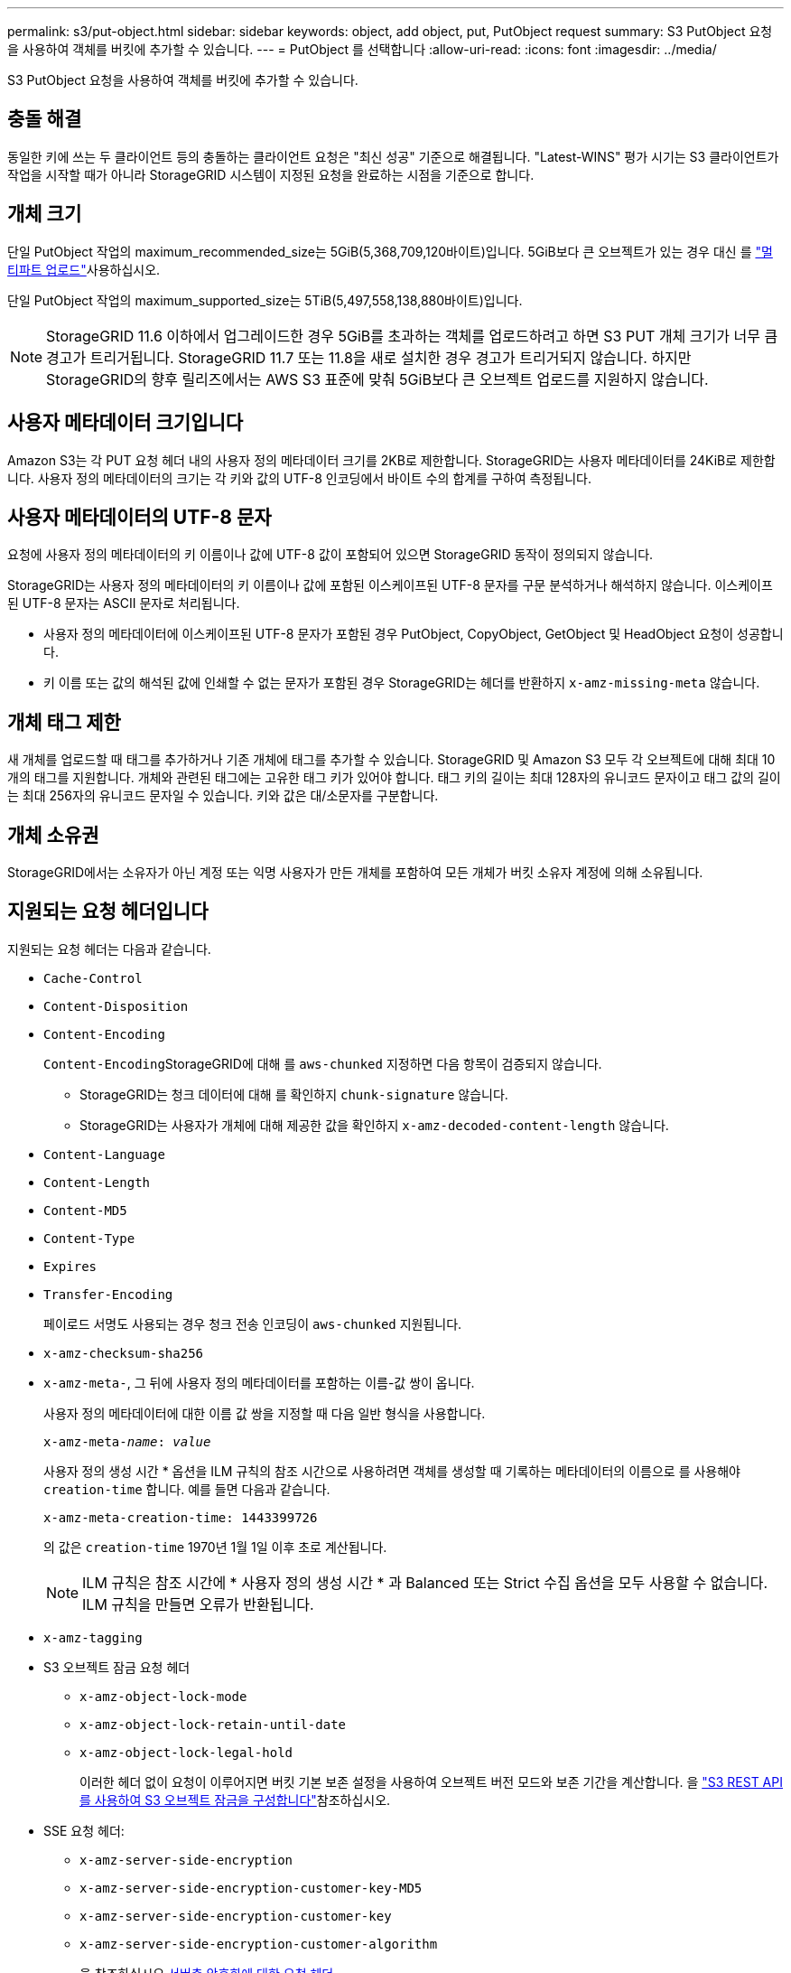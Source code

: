 ---
permalink: s3/put-object.html 
sidebar: sidebar 
keywords: object, add object, put, PutObject request 
summary: S3 PutObject 요청을 사용하여 객체를 버킷에 추가할 수 있습니다. 
---
= PutObject 를 선택합니다
:allow-uri-read: 
:icons: font
:imagesdir: ../media/


[role="lead"]
S3 PutObject 요청을 사용하여 객체를 버킷에 추가할 수 있습니다.



== 충돌 해결

동일한 키에 쓰는 두 클라이언트 등의 충돌하는 클라이언트 요청은 "최신 성공" 기준으로 해결됩니다. "Latest-WINS" 평가 시기는 S3 클라이언트가 작업을 시작할 때가 아니라 StorageGRID 시스템이 지정된 요청을 완료하는 시점을 기준으로 합니다.



== 개체 크기

단일 PutObject 작업의 maximum_recommended_size는 5GiB(5,368,709,120바이트)입니다. 5GiB보다 큰 오브젝트가 있는 경우 대신 를 link:operations-for-multipart-uploads.html["멀티파트 업로드"]사용하십시오.

단일 PutObject 작업의 maximum_supported_size는 5TiB(5,497,558,138,880바이트)입니다.


NOTE: StorageGRID 11.6 이하에서 업그레이드한 경우 5GiB를 초과하는 객체를 업로드하려고 하면 S3 PUT 개체 크기가 너무 큼 경고가 트리거됩니다. StorageGRID 11.7 또는 11.8을 새로 설치한 경우 경고가 트리거되지 않습니다. 하지만 StorageGRID의 향후 릴리즈에서는 AWS S3 표준에 맞춰 5GiB보다 큰 오브젝트 업로드를 지원하지 않습니다.



== 사용자 메타데이터 크기입니다

Amazon S3는 각 PUT 요청 헤더 내의 사용자 정의 메타데이터 크기를 2KB로 제한합니다. StorageGRID는 사용자 메타데이터를 24KiB로 제한합니다. 사용자 정의 메타데이터의 크기는 각 키와 값의 UTF-8 인코딩에서 바이트 수의 합계를 구하여 측정됩니다.



== 사용자 메타데이터의 UTF-8 문자

요청에 사용자 정의 메타데이터의 키 이름이나 값에 UTF-8 값이 포함되어 있으면 StorageGRID 동작이 정의되지 않습니다.

StorageGRID는 사용자 정의 메타데이터의 키 이름이나 값에 포함된 이스케이프된 UTF-8 문자를 구문 분석하거나 해석하지 않습니다. 이스케이프된 UTF-8 문자는 ASCII 문자로 처리됩니다.

* 사용자 정의 메타데이터에 이스케이프된 UTF-8 문자가 포함된 경우 PutObject, CopyObject, GetObject 및 HeadObject 요청이 성공합니다.
* 키 이름 또는 값의 해석된 값에 인쇄할 수 없는 문자가 포함된 경우 StorageGRID는 헤더를 반환하지 `x-amz-missing-meta` 않습니다.




== 개체 태그 제한

새 개체를 업로드할 때 태그를 추가하거나 기존 개체에 태그를 추가할 수 있습니다. StorageGRID 및 Amazon S3 모두 각 오브젝트에 대해 최대 10개의 태그를 지원합니다. 개체와 관련된 태그에는 고유한 태그 키가 있어야 합니다. 태그 키의 길이는 최대 128자의 유니코드 문자이고 태그 값의 길이는 최대 256자의 유니코드 문자일 수 있습니다. 키와 값은 대/소문자를 구분합니다.



== 개체 소유권

StorageGRID에서는 소유자가 아닌 계정 또는 익명 사용자가 만든 개체를 포함하여 모든 개체가 버킷 소유자 계정에 의해 소유됩니다.



== 지원되는 요청 헤더입니다

지원되는 요청 헤더는 다음과 같습니다.

* `Cache-Control`
* `Content-Disposition`
* `Content-Encoding`
+
``Content-Encoding``StorageGRID에 대해 를 `aws-chunked` 지정하면 다음 항목이 검증되지 않습니다.

+
** StorageGRID는 청크 데이터에 대해 를 확인하지 `chunk-signature` 않습니다.
** StorageGRID는 사용자가 개체에 대해 제공한 값을 확인하지 `x-amz-decoded-content-length` 않습니다.


* `Content-Language`
* `Content-Length`
* `Content-MD5`
* `Content-Type`
* `Expires`
* `Transfer-Encoding`
+
페이로드 서명도 사용되는 경우 청크 전송 인코딩이 `aws-chunked` 지원됩니다.

* `x-amz-checksum-sha256`
* `x-amz-meta-`, 그 뒤에 사용자 정의 메타데이터를 포함하는 이름-값 쌍이 옵니다.
+
사용자 정의 메타데이터에 대한 이름 값 쌍을 지정할 때 다음 일반 형식을 사용합니다.

+
[listing, subs="specialcharacters,quotes"]
----
x-amz-meta-_name_: _value_
----
+
사용자 정의 생성 시간 * 옵션을 ILM 규칙의 참조 시간으로 사용하려면 객체를 생성할 때 기록하는 메타데이터의 이름으로 를 사용해야 `creation-time` 합니다. 예를 들면 다음과 같습니다.

+
[listing]
----
x-amz-meta-creation-time: 1443399726
----
+
의 값은 `creation-time` 1970년 1월 1일 이후 초로 계산됩니다.

+

NOTE: ILM 규칙은 참조 시간에 * 사용자 정의 생성 시간 * 과 Balanced 또는 Strict 수집 옵션을 모두 사용할 수 없습니다. ILM 규칙을 만들면 오류가 반환됩니다.

* `x-amz-tagging`
* S3 오브젝트 잠금 요청 헤더
+
** `x-amz-object-lock-mode`
** `x-amz-object-lock-retain-until-date`
** `x-amz-object-lock-legal-hold`
+
이러한 헤더 없이 요청이 이루어지면 버킷 기본 보존 설정을 사용하여 오브젝트 버전 모드와 보존 기간을 계산합니다. 을 link:../s3/use-s3-api-for-s3-object-lock.html["S3 REST API를 사용하여 S3 오브젝트 잠금을 구성합니다"]참조하십시오.



* SSE 요청 헤더:
+
** `x-amz-server-side-encryption`
** `x-amz-server-side-encryption-customer-key-MD5`
** `x-amz-server-side-encryption-customer-key`
** `x-amz-server-side-encryption-customer-algorithm`
+
을 참조하십시오 <<서버측 암호화에 대한 요청 헤더>>







== 지원되지 않는 요청 헤더입니다

다음 요청 헤더는 지원되지 않습니다.

* `If-Match`
* `If-None-Match`
* `x-amz-acl`
* `x-amz-sdk-checksum-algorithm`
* `x-amz-trailer`
* `x-amz-website-redirect-location`
+
 `x-amz-website-redirect-location`헤더가 를 `XNotImplemented`반환합니다.





== 스토리지 클래스 옵션

 `x-amz-storage-class`요청 헤더가 지원됩니다. 에 제출된 `x-amz-storage-class` 값은 StorageGRID 시스템(ILM에 의해 결정됨)에 저장되는 오브젝트의 영구 사본의 수가 아니라 수집 중에 StorageGRID가 오브젝트 데이터를 보호하는 방법에 영향을 줍니다.

수집된 객체와 일치하는 ILM 규칙이 Strict 수집 옵션을 사용하는 경우 `x-amz-storage-class` 헤더는 영향을 미치지 않습니다.

다음 값을 사용할 수 `x-amz-storage-class` 있습니다.

* `STANDARD` (기본값)
+
** * 이중 커밋 *: ILM 규칙이 Ingest 동작에 대한 이중 커밋 옵션을 지정하는 경우, 개체가 수집되는 즉시 해당 개체의 두 번째 복사본이 생성되어 다른 스토리지 노드(이중 커밋)에 배포됩니다. ILM을 평가할 때 StorageGRID는 이러한 초기 중간 복사본이 규칙의 배치 지침을 충족하는지 여부를 결정합니다. 그렇지 않으면 새 오브젝트 복사본을 다른 위치에 만들어야 하고 초기 중간 복사본을 삭제해야 할 수 있습니다.
** * 균형 *: ILM 규칙이 균형 옵션을 지정하고 StorageGRID이 규칙에 지정된 모든 복사본을 즉시 만들 수 없는 경우 StorageGRID은 다른 스토리지 노드에 두 개의 임시 복사본을 만듭니다.
+
StorageGRID가 ILM 규칙(동기식 배치)에 지정된 모든 오브젝트 복사본을 즉시 생성할 수 있다면 `x-amz-storage-class` 헤더는 효과가 없습니다.



* `REDUCED_REDUNDANCY`
+
** * 이중 커밋 *: ILM 규칙이 Ingest 동작에 대한 이중 커밋 옵션을 지정하는 경우 StorageGRID는 오브젝트가 수집될 때(단일 커밋) 단일 임시 복사본을 만듭니다.
** * 균형 *: ILM 규칙이 균형 옵션을 지정하는 경우 StorageGRID은 시스템에서 규칙에 지정된 모든 사본을 즉시 만들 수 없는 경우에만 단일 중간 복사본을 만듭니다. StorageGRID에서 동기 배치를 수행할 수 있는 경우 이 머리글은 영향을 주지 않습니다. 이 `REDUCED_REDUNDANCY` 옵션은 오브젝트와 일치하는 ILM 규칙이 복제된 단일 복사본을 생성할 때 가장 적합합니다. 이 경우 를 `REDUCED_REDUNDANCY` 사용하면 모든 수집 작업에서 불필요한 추가 오브젝트 복사본을 생성하여 삭제할 필요가 없습니다.


+
다른 상황에서는 이 옵션을 사용하지 `REDUCED_REDUNDANCY` 않는 것이 좋습니다. `REDUCED_REDUNDANCY` 수집 중 오브젝트 데이터가 손실될 위험이 증가함 예를 들어, ILM 평가가 발생하기 전에 실패한 스토리지 노드에 단일 복사본이 처음 저장되는 경우 데이터가 손실될 수 있습니다.




CAUTION: 복제된 복사본이 항상 하나만 있으면 데이터가 영구적으로 손실될 위험이 있습니다. 복제된 객체 복제본이 하나만 있는 경우 스토리지 노드에 장애가 발생하거나 심각한 오류가 발생한 경우 해당 객체가 손실됩니다. 또한 업그레이드와 같은 유지보수 절차 중에는 개체에 대한 액세스가 일시적으로 중단됩니다.

 `REDUCED_REDUNDANCY`지정하면 오브젝트를 처음 수집할 때 생성되는 복사본의 개수만 영향을 줍니다. 활성 ILM 정책에 따라 오브젝트를 평가할 때 생성되는 오브젝트 복사본 수에 영향을 미치지 않으며 StorageGRID 시스템에서 더 낮은 수준의 이중화로 데이터가 저장되지는 않습니다.


NOTE: S3 오브젝트 잠금이 설정된 상태에서 오브젝트를 버킷에 수집하면 `REDUCED_REDUNDANCY` 옵션이 무시됩니다. 오브젝트를 레거시 준수 버킷에 수집하는 경우 `REDUCED_REDUNDANCY` 옵션은 오류를 반환합니다. StorageGRID은 규정 준수 요구 사항이 충족될 수 있도록 항상 이중 커밋 수집을 수행합니다.



== 서버측 암호화에 대한 요청 헤더

다음 요청 헤더를 사용하여 서버측 암호화를 사용하여 개체를 암호화할 수 있습니다. SSE 및 SSE-C 옵션은 상호 배타적입니다.

* * SSE *: StorageGRID에서 관리하는 고유 키를 사용하여 오브젝트를 암호화하려면 다음 헤더를 사용하십시오.
+
** `x-amz-server-side-encryption`
+
머리글이 PutObject 요청에 포함되어 있지 않으면 `x-amz-server-side-encryption` PutObject 응답에서 그리드 전체의 머리글이 link:../admin/changing-network-options-object-encryption.html["저장된 개체 암호화 설정입니다"]생략됩니다.



* * SSE-C *: 사용자가 제공 및 관리하는 고유 키로 객체를 암호화하려면 이 헤더 세 개를 모두 사용합니다.
+
** `x-amz-server-side-encryption-customer-algorithm`: `AES256` 지정합니다.
** `x-amz-server-side-encryption-customer-key`: 새 개체에 대한 암호화 키를 지정합니다.
** `x-amz-server-side-encryption-customer-key-MD5`: 새 개체의 암호화 키의 MD5 다이제스트를 지정합니다.





CAUTION: 제공한 암호화 키는 저장되지 않습니다. 암호화 키를 분실하면 해당 개체가 손실됩니다. 고객이 제공한 키를 사용하여 개체 데이터를 보호하기 전에 에 대한 고려 사항을 link:using-server-side-encryption.html["서버 측 암호화 사용"]검토하십시오.


NOTE: 개체가 SSE 또는 SSE-C로 암호화된 경우 버킷 수준 또는 그리드 수준 암호화 설정은 무시됩니다.



== 버전 관리

버킷에 대해 버전 관리를 사용하도록 설정하면 저장되는 오브젝트 버전에 대해 고유한 `versionId` 버전이 자동으로 생성됩니다.  `versionId`응답 헤더를 사용하여 응답에서도 `x-amz-version-id` 반환됩니다.

버전 관리가 일시 중단되면 개체 버전이 null로 저장되고 null 버전이 이미 있는 경우 해당 버전을 `versionId` 덮어씁니다.



== 승인 헤더의 서명 계산

헤더를 사용하여 요청을 인증하는 경우 `Authorization` StorageGRID는 다음과 같은 점에서 AWS와 다릅니다.

* StorageGRID에서는 머리글이 에 포함될 `CanonicalHeaders` 필요가 `host` 없습니다.
* StorageGRID는 `Content-Type` 에 포함되지 `CanonicalHeaders` 않아도 됩니다.
* StorageGRID에서는 머리글이 에 포함될 `CanonicalHeaders` 필요가 `x-amz-*` 없습니다.



NOTE: 일반적으로 이러한 헤더를 항상 포함시켜 유효성을 확인하지만 이러한 헤더를 `CanonicalHeaders` 제외하면 StorageGRID에서 오류를 반환하지 않습니다.

자세한 내용은 을 https://docs.aws.amazon.com/AmazonS3/latest/API/sig-v4-header-based-auth.html["승인 헤더에 대한 서명 계산:단일 청크(AWS 서명 버전 4)로 페이로드 전송"^]참조하십시오.

.관련 정보
* link:../ilm/index.html["ILM을 사용하여 개체를 관리합니다"]
* link:https://docs.aws.amazon.com/AmazonS3/latest/API/API_PutObject.html["Amazon Simple Storage Service API 참조: PutObject"^]


